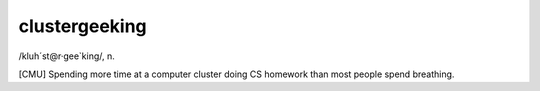 .. _clustergeeking:

============================================================
clustergeeking
============================================================

/kluh´st\@r·gee\`king/, n\.

[CMU] Spending more time at a computer cluster doing CS homework than most people spend breathing.

